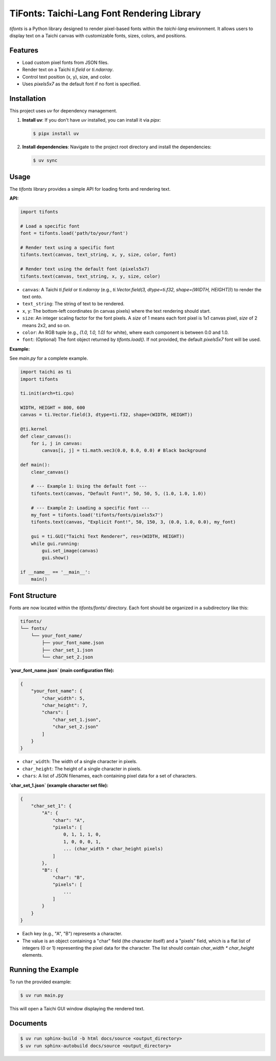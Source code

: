 TiFonts: Taichi-Lang Font Rendering Library
===========================================

`tifonts` is a Python library designed to render pixel-based fonts within the `taichi-lang` environment. It allows users to display text on a Taichi canvas with customizable fonts, sizes, colors, and positions.

Features
--------

*   Load custom pixel fonts from JSON files.
*   Render text on a Taichi `ti.field` or `ti.ndarray`.
*   Control text position (x, y), size, and color.
*   Uses `pixels5x7` as the default font if no font is specified.

Installation
------------

This project uses `uv` for dependency management.

1.  **Install uv**: If you don't have `uv` installed, you can install it via `pipx`:

    .. code-block:: bash

        $ pipx install uv

2.  **Install dependencies**: Navigate to the project root directory and install the dependencies:

    .. code-block:: bash

        $ uv sync

Usage
-----

The `tifonts` library provides a simple API for loading fonts and rendering text.

**API:**

.. code-block:: python

    import tifonts

    # Load a specific font
    font = tifonts.load('path/to/your/font')

    # Render text using a specific font
    tifonts.text(canvas, text_string, x, y, size, color, font)

    # Render text using the default font (pixels5x7)
    tifonts.text(canvas, text_string, x, y, size, color)

*   ``canvas``: A Taichi `ti.field` or `ti.ndarray` (e.g., `ti.Vector.field(3, dtype=ti.f32, shape=(WIDTH, HEIGHT))`) to render the text onto.
*   ``text_string``: The string of text to be rendered.
*   ``x``, ``y``: The bottom-left coordinates (in canvas pixels) where the text rendering should start.
*   ``size``: An integer scaling factor for the font pixels. A `size` of 1 means each font pixel is 1x1 canvas pixel, `size` of 2 means 2x2, and so on.
*   ``color``: An RGB tuple (e.g., `(1.0, 1.0, 1.0)` for white), where each component is between 0.0 and 1.0.
*   ``font``: (Optional) The font object returned by `tifonts.load()`. If not provided, the default `pixels5x7` font will be used.

**Example:**

See `main.py` for a complete example.

.. code-block:: python

    import taichi as ti
    import tifonts

    ti.init(arch=ti.cpu)

    WIDTH, HEIGHT = 800, 600
    canvas = ti.Vector.field(3, dtype=ti.f32, shape=(WIDTH, HEIGHT))

    @ti.kernel
    def clear_canvas():
        for i, j in canvas:
            canvas[i, j] = ti.math.vec3(0.0, 0.0, 0.0) # Black background

    def main():
        clear_canvas()

        # --- Example 1: Using the default font ---
        tifonts.text(canvas, "Default Font!", 50, 50, 5, (1.0, 1.0, 1.0))

        # --- Example 2: Loading a specific font ---
        my_font = tifonts.load('tifonts/fonts/pixels5x7')
        tifonts.text(canvas, "Explicit Font!", 50, 150, 3, (0.0, 1.0, 0.0), my_font)

        gui = ti.GUI("Taichi Text Renderer", res=(WIDTH, HEIGHT))
        while gui.running:
            gui.set_image(canvas)
            gui.show()

    if __name__ == '__main__':
        main()

Font Structure
--------------

Fonts are now located within the `tifonts/fonts/` directory. Each font should be organized in a subdirectory like this:

.. code-block::

    tifonts/
    └── fonts/
        └── your_font_name/
            ├── your_font_name.json
            ├── char_set_1.json
            └── char_set_2.json

**`your_font_name.json` (main configuration file):**

.. code-block:: json

    {
        "your_font_name": {
            "char_width": 5,
            "char_height": 7,
            "chars": [
                "char_set_1.json",
                "char_set_2.json"
            ]
        }
    }

*   ``char_width``: The width of a single character in pixels.
*   ``char_height``: The height of a single character in pixels.
*   ``chars``: A list of JSON filenames, each containing pixel data for a set of characters.

**`char_set_1.json` (example character set file):**

.. code-block:: json

    {
        "char_set_1": {
            "A": {
                "char": "A",
                "pixels": [
                    0, 1, 1, 1, 0,
                    1, 0, 0, 0, 1,
                    ... (char_width * char_height pixels)
                ]
            },
            "B": {
                "char": "B",
                "pixels": [
                    ...
                ]
            }
        }
    }

*   Each key (e.g., "A", "B") represents a character.
*   The value is an object containing a "char" field (the character itself) and a "pixels" field, which is a flat list of integers (0 or 1) representing the pixel data for the character. The list should contain `char_width * char_height` elements.

Running the Example
-------------------

To run the provided example:

.. code-block:: bash

    $ uv run main.py

This will open a Taichi GUI window displaying the rendered text.

Documents
--------------

.. code-block:: bash

    $ uv run sphinx-build -b html docs/source <output_directory>
    $ uv run sphinx-autobuild docs/source <output_directory>
